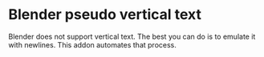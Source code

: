 * Blender pseudo vertical text

Blender does not support vertical text. The best you can do is to emulate it with newlines. This addon automates that process.
